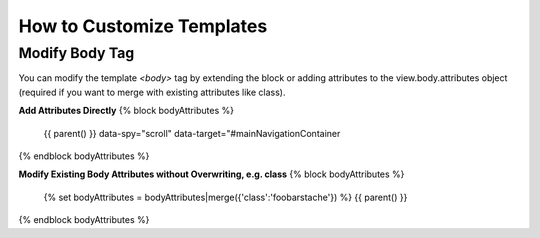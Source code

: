 ##########################
How to Customize Templates
##########################

Modify Body Tag
---------------

You can modify the template `<body>` tag by extending the block or adding attributes to the view.body.attributes object (required if you want to merge with existing attributes like class).

**Add Attributes Directly**
{% block bodyAttributes %}
    {{ parent() }}
    data-spy="scroll" data-target="#mainNavigationContainer
{% endblock bodyAttributes %}

**Modify Existing Body Attributes without Overwriting, e.g. class**
{% block bodyAttributes %}
    {% set bodyAttributes = bodyAttributes|merge({'class':'foobarstache'}) %}
    {{ parent() }}
{% endblock bodyAttributes %}



